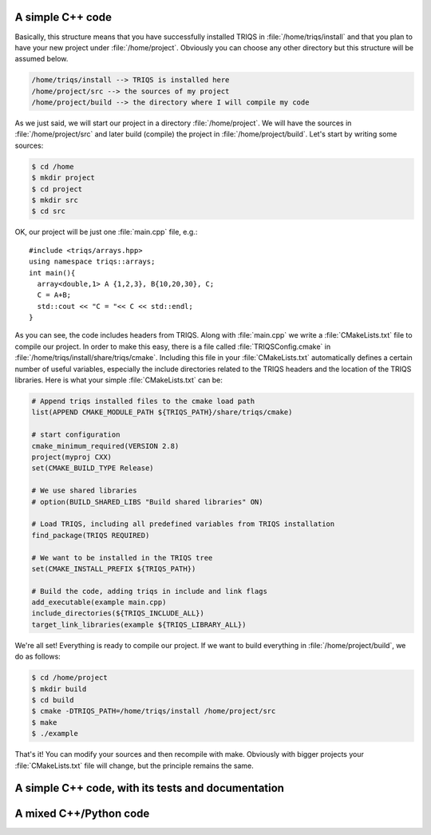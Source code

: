 .. highlight:: c

A simple C++ code
--------------------
Basically, this structure means that you have successfully installed TRIQS in
:file:`/home/triqs/install` and that you plan to have your new project under
:file:`/home/project`. Obviously you can choose any other directory but this
structure will be assumed below.

.. code-block :: bash

   /home/triqs/install --> TRIQS is installed here
   /home/project/src --> the sources of my project
   /home/project/build --> the directory where I will compile my code

As we just said, we will start our project in a directory
:file:`/home/project`. We will have the sources in :file:`/home/project/src`
and later build (compile) the project in :file:`/home/project/build`.  Let's
start by writing some sources:

.. code-block :: bash

  $ cd /home
  $ mkdir project
  $ cd project
  $ mkdir src
  $ cd src

OK, our project will be just one :file:`main.cpp` file, e.g.::

  #include <triqs/arrays.hpp>
  using namespace triqs::arrays;
  int main(){
    array<double,1> A {1,2,3}, B{10,20,30}, C;
    C = A+B;
    std::cout << "C = "<< C << std::endl;
  }

As you can see, the code includes headers from TRIQS. Along with
:file:`main.cpp` we write a :file:`CMakeLists.txt` file to compile our project.
In order to make this easy, there is a file called :file:`TRIQSConfig.cmake`
in :file:`/home/triqs/install/share/triqs/cmake`. Including this file in
your :file:`CMakeLists.txt` automatically defines a certain number of useful
variables, especially the include directories related to the TRIQS headers and
the location of the TRIQS libraries. Here is what your simple
:file:`CMakeLists.txt` can be:

.. code-block :: cmake

  # Append triqs installed files to the cmake load path
  list(APPEND CMAKE_MODULE_PATH ${TRIQS_PATH}/share/triqs/cmake)

  # start configuration 
  cmake_minimum_required(VERSION 2.8)
  project(myproj CXX)
  set(CMAKE_BUILD_TYPE Release)

  # We use shared libraries
  # option(BUILD_SHARED_LIBS "Build shared libraries" ON)

  # Load TRIQS, including all predefined variables from TRIQS installation
  find_package(TRIQS REQUIRED)

  # We want to be installed in the TRIQS tree
  set(CMAKE_INSTALL_PREFIX ${TRIQS_PATH})

  # Build the code, adding triqs in include and link flags
  add_executable(example main.cpp)
  include_directories(${TRIQS_INCLUDE_ALL})
  target_link_libraries(example ${TRIQS_LIBRARY_ALL})


We're all set! Everything is ready to compile our project. If we want to build
everything in :file:`/home/project/build`, we do as follows:

.. code-block :: bash

  $ cd /home/project
  $ mkdir build
  $ cd build
  $ cmake -DTRIQS_PATH=/home/triqs/install /home/project/src
  $ make
  $ ./example

That's it! You can modify your sources and then recompile with make. Obviously
with bigger projects your :file:`CMakeLists.txt` file will change, but the
principle remains the same.

A simple C++ code, with its tests and documentation
------------------------------------------------------

A mixed C++/Python code
------------------------------

